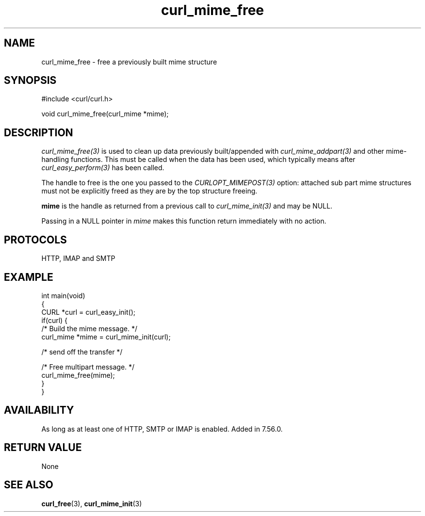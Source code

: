 .\" generated by cd2nroff 0.1 from curl_mime_free.md
.TH curl_mime_free 3 "мая 20 2024" libcurl
.SH NAME
curl_mime_free \- free a previously built mime structure
.SH SYNOPSIS
.nf
#include <curl/curl.h>

void curl_mime_free(curl_mime *mime);
.fi
.SH DESCRIPTION
\fIcurl_mime_free(3)\fP is used to clean up data previously built/appended
with \fIcurl_mime_addpart(3)\fP and other mime\-handling functions. This must
be called when the data has been used, which typically means after
\fIcurl_easy_perform(3)\fP has been called.

The handle to free is the one you passed to the \fICURLOPT_MIMEPOST(3)\fP
option: attached sub part mime structures must not be explicitly freed as they
are by the top structure freeing.

\fBmime\fP is the handle as returned from a previous call to
\fIcurl_mime_init(3)\fP and may be NULL.

Passing in a NULL pointer in \fImime\fP makes this function return immediately
with no action.
.SH PROTOCOLS
HTTP, IMAP and SMTP
.SH EXAMPLE
.nf
int main(void)
{
  CURL *curl = curl_easy_init();
  if(curl) {
    /* Build the mime message. */
    curl_mime *mime = curl_mime_init(curl);

    /* send off the transfer */

    /* Free multipart message. */
    curl_mime_free(mime);
  }
}
.fi
.SH AVAILABILITY
As long as at least one of HTTP, SMTP or IMAP is enabled. Added in 7.56.0.
.SH RETURN VALUE
None
.SH SEE ALSO
.BR curl_free (3),
.BR curl_mime_init (3)
